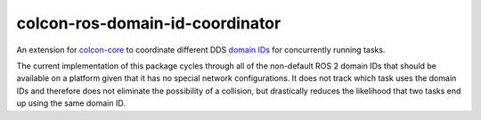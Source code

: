 colcon-ros-domain-id-coordinator
================================

An extension for `colcon-core <https://github.com/colcon/colcon-core>`_ to coordinate different DDS `domain IDs <https://docs.ros.org/en/rolling/Concepts/Intermediate/About-Domain-ID.html>`_ for concurrently running tasks.

The current implementation of this package cycles through all of the non-default ROS 2 domain IDs that should be available on a platform given that it has no special network configurations.
It does not track which task uses the domain IDs and therefore does not eliminate the possibility of a collision, but drastically reduces the likelihood that two tasks end up using the same domain ID.
